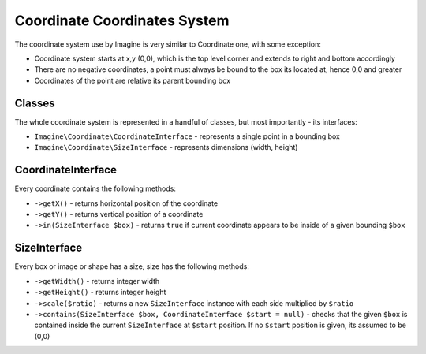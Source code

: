 Coordinate Coordinates System
============================

The coordinate system use by Imagine is very similar to Coordinate one, with some exception:

* Coordinate system starts at x,y (0,0), which is the top level corner and extends to right and bottom accordingly
* There are no negative coordinates, a point must always be bound to the box its located at, hence 0,0 and greater
* Coordinates of the point are relative its parent bounding box

Classes
-------

The whole coordinate system is represented in a handful of classes, but most importantly - its interfaces:

* ``Imagine\Coordinate\CoordinateInterface`` - represents a single point in a bounding box
* ``Imagine\Coordinate\SizeInterface`` - represents dimensions (width, height)

CoordinateInterface
-------------------

Every coordinate contains the following methods:

* ``->getX()`` - returns horizontal position of the coordinate
* ``->getY()`` - returns vertical position of a coordinate
* ``->in(SizeInterface $box)`` - returns ``true`` if current coordinate appears to be inside of a given bounding ``$box``

SizeInterface
-------------

Every box or image or shape has a size, size has the following methods:

* ``->getWidth()`` - returns integer width
* ``->getHeight()`` - returns integer height
* ``->scale($ratio)`` - returns a new ``SizeInterface`` instance with each side multiplied by ``$ratio``
* ``->contains(SizeInterface $box, CoordinateInterface $start = null)`` - checks that the given ``$box`` is contained inside the current ``SizeInterface`` at ``$start`` position. If no ``$start`` position is given, its assumed to be (0,0)